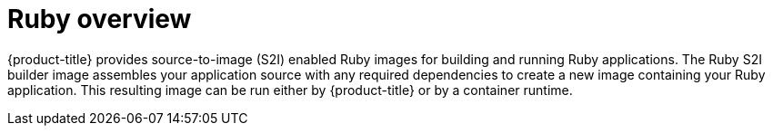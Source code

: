 // Module included in the following assemblies:
//
// * openshift_images/using_images/using-images-source-to-image.adoc
// * Unused. Can be removed by 4.9 if still unused. Request full peer review for the module if it’s used.

[id="images-using-images-s2i-ruby_{context}"]
= Ruby overview

[role="_abstract"]
{product-title} provides source-to-image (S2I) enabled Ruby images for building and running Ruby applications. The Ruby S2I builder image assembles your application source with any required dependencies to create a new image containing your Ruby application. This resulting image can be run either by {product-title} or by a container runtime.
